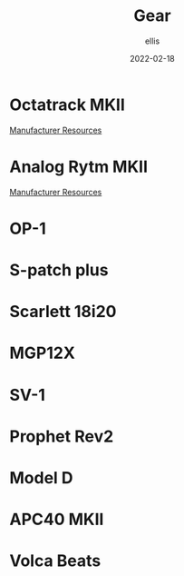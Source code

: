 #+TITLE: Gear
#+DATE: 2022-02-18
#+AUTHOR: ellis
#+EMAIL: ellis@rwest.io
#+DESCRIPTION: RTFM

* Octatrack MKII
[[https://www.elektron.se/support/?connection=octatrack-mkii#resources][Manufacturer Resources]]
* Analog Rytm MKII
[[https://www.elektron.se/support/?connection=analog-rytm-mkii#resources][Manufacturer Resources]]
* OP-1

* S-patch plus

* Scarlett 18i20

* MGP12X

* SV-1

* Prophet Rev2

* Model D

* APC40 MKII

* Volca Beats

* COMMENT notes
#+begin_comment
Local variables:
mode: org
end:
#+end_comment
